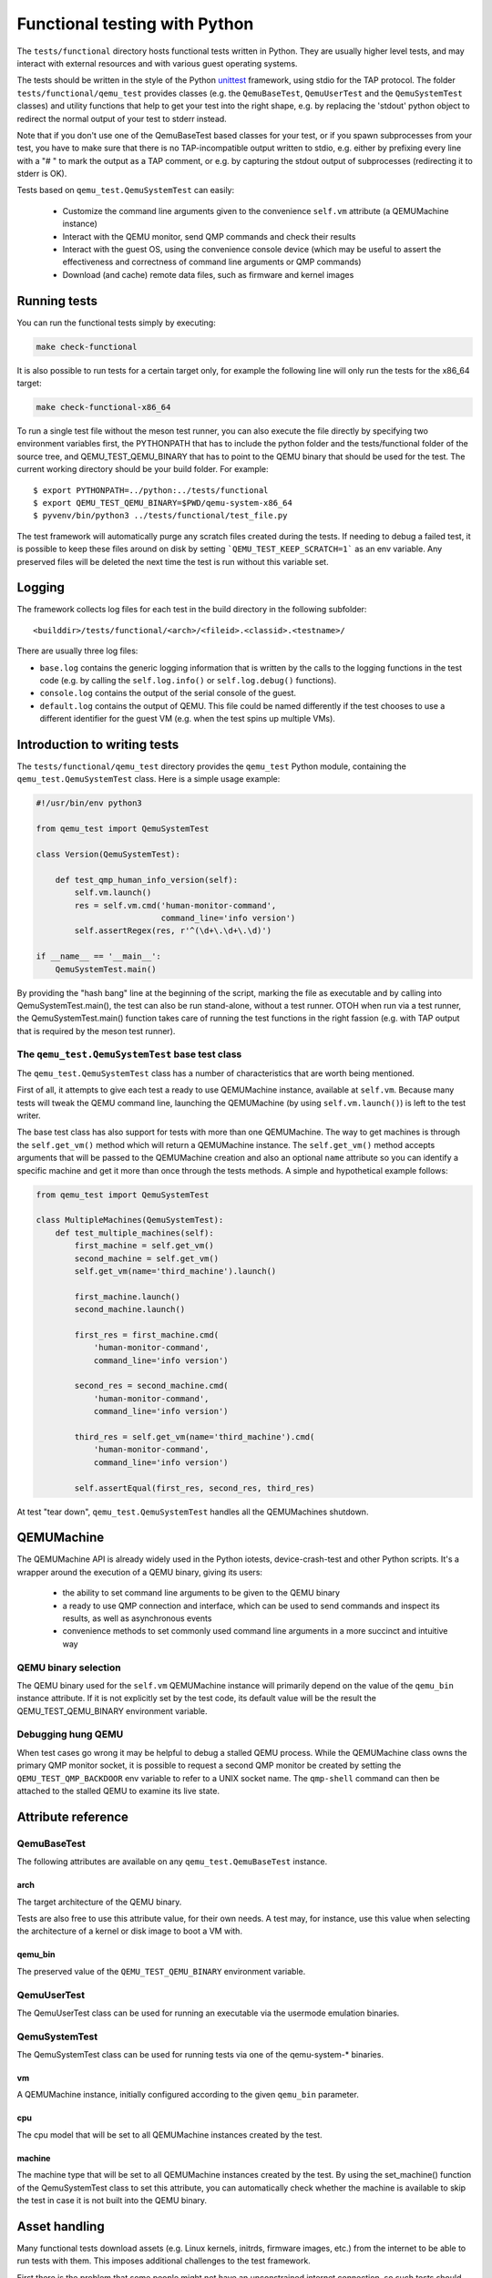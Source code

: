 .. _checkfunctional-ref:

Functional testing with Python
==============================

The ``tests/functional`` directory hosts functional tests written in
Python. They are usually higher level tests, and may interact with
external resources and with various guest operating systems.

The tests should be written in the style of the Python `unittest`_ framework,
using stdio for the TAP protocol. The folder ``tests/functional/qemu_test``
provides classes (e.g. the ``QemuBaseTest``, ``QemuUserTest`` and the
``QemuSystemTest`` classes) and utility functions that help to get your test
into the right shape, e.g. by replacing the 'stdout' python object to redirect
the normal output of your test to stderr instead.

Note that if you don't use one of the QemuBaseTest based classes for your
test, or if you spawn subprocesses from your test, you have to make sure
that there is no TAP-incompatible output written to stdio, e.g. either by
prefixing every line with a "# " to mark the output as a TAP comment, or
e.g. by capturing the stdout output of subprocesses (redirecting it to
stderr is OK).

Tests based on ``qemu_test.QemuSystemTest`` can easily:

 * Customize the command line arguments given to the convenience
   ``self.vm`` attribute (a QEMUMachine instance)

 * Interact with the QEMU monitor, send QMP commands and check
   their results

 * Interact with the guest OS, using the convenience console device
   (which may be useful to assert the effectiveness and correctness of
   command line arguments or QMP commands)

 * Download (and cache) remote data files, such as firmware and kernel
   images

Running tests
-------------

You can run the functional tests simply by executing:

.. code::

  make check-functional

It is also possible to run tests for a certain target only, for example
the following line will only run the tests for the x86_64 target:

.. code::

  make check-functional-x86_64

To run a single test file without the meson test runner, you can also
execute the file directly by specifying two environment variables first,
the PYTHONPATH that has to include the python folder and the tests/functional
folder of the source tree, and QEMU_TEST_QEMU_BINARY that has to point
to the QEMU binary that should be used for the test. The current working
directory should be your build folder. For example::

  $ export PYTHONPATH=../python:../tests/functional
  $ export QEMU_TEST_QEMU_BINARY=$PWD/qemu-system-x86_64
  $ pyvenv/bin/python3 ../tests/functional/test_file.py

The test framework will automatically purge any scratch files created during
the tests. If needing to debug a failed test, it is possible to keep these
files around on disk by setting ```QEMU_TEST_KEEP_SCRATCH=1``` as an env
variable.  Any preserved files will be deleted the next time the test is run
without this variable set.

Logging
-------

The framework collects log files for each test in the build directory
in the following subfolder::

 <builddir>/tests/functional/<arch>/<fileid>.<classid>.<testname>/

There are usually three log files:

* ``base.log`` contains the generic logging information that is written
  by the calls to the logging functions in the test code (e.g. by calling
  the ``self.log.info()`` or ``self.log.debug()`` functions).
* ``console.log`` contains the output of the serial console of the guest.
* ``default.log`` contains the output of QEMU. This file could be named
  differently if the test chooses to use a different identifier for
  the guest VM (e.g. when the test spins up multiple VMs).

Introduction to writing tests
-----------------------------

The ``tests/functional/qemu_test`` directory provides the ``qemu_test``
Python module, containing the ``qemu_test.QemuSystemTest`` class.
Here is a simple usage example:

.. code::

  #!/usr/bin/env python3

  from qemu_test import QemuSystemTest

  class Version(QemuSystemTest):

      def test_qmp_human_info_version(self):
          self.vm.launch()
          res = self.vm.cmd('human-monitor-command',
                            command_line='info version')
          self.assertRegex(res, r'^(\d+\.\d+\.\d)')

  if __name__ == '__main__':
      QemuSystemTest.main()

By providing the "hash bang" line at the beginning of the script, marking
the file as executable and by calling into QemuSystemTest.main(), the test
can also be run stand-alone, without a test runner. OTOH when run via a test
runner, the QemuSystemTest.main() function takes care of running the test
functions in the right fassion (e.g. with TAP output that is required by the
meson test runner).

The ``qemu_test.QemuSystemTest`` base test class
^^^^^^^^^^^^^^^^^^^^^^^^^^^^^^^^^^^^^^^^^^^^^^^^

The ``qemu_test.QemuSystemTest`` class has a number of characteristics
that are worth being mentioned.

First of all, it attempts to give each test a ready to use QEMUMachine
instance, available at ``self.vm``.  Because many tests will tweak the
QEMU command line, launching the QEMUMachine (by using ``self.vm.launch()``)
is left to the test writer.

The base test class has also support for tests with more than one
QEMUMachine. The way to get machines is through the ``self.get_vm()``
method which will return a QEMUMachine instance. The ``self.get_vm()``
method accepts arguments that will be passed to the QEMUMachine creation
and also an optional ``name`` attribute so you can identify a specific
machine and get it more than once through the tests methods. A simple
and hypothetical example follows:

.. code::

  from qemu_test import QemuSystemTest

  class MultipleMachines(QemuSystemTest):
      def test_multiple_machines(self):
          first_machine = self.get_vm()
          second_machine = self.get_vm()
          self.get_vm(name='third_machine').launch()

          first_machine.launch()
          second_machine.launch()

          first_res = first_machine.cmd(
              'human-monitor-command',
              command_line='info version')

          second_res = second_machine.cmd(
              'human-monitor-command',
              command_line='info version')

          third_res = self.get_vm(name='third_machine').cmd(
              'human-monitor-command',
              command_line='info version')

          self.assertEqual(first_res, second_res, third_res)

At test "tear down", ``qemu_test.QemuSystemTest`` handles all the QEMUMachines
shutdown.

QEMUMachine
-----------

The QEMUMachine API is already widely used in the Python iotests,
device-crash-test and other Python scripts.  It's a wrapper around the
execution of a QEMU binary, giving its users:

 * the ability to set command line arguments to be given to the QEMU
   binary

 * a ready to use QMP connection and interface, which can be used to
   send commands and inspect its results, as well as asynchronous
   events

 * convenience methods to set commonly used command line arguments in
   a more succinct and intuitive way

QEMU binary selection
^^^^^^^^^^^^^^^^^^^^^

The QEMU binary used for the ``self.vm`` QEMUMachine instance will
primarily depend on the value of the ``qemu_bin`` instance attribute.
If it is not explicitly set by the test code, its default value will
be the result the QEMU_TEST_QEMU_BINARY environment variable.

Debugging hung QEMU
^^^^^^^^^^^^^^^^^^^

When test cases go wrong it may be helpful to debug a stalled QEMU
process. While the QEMUMachine class owns the primary QMP monitor
socket, it is possible to request a second QMP monitor be created
by setting the ``QEMU_TEST_QMP_BACKDOOR`` env variable to refer
to a UNIX socket name. The ``qmp-shell`` command can then be
attached to the stalled QEMU to examine its live state.

Attribute reference
-------------------

QemuBaseTest
^^^^^^^^^^^^

The following attributes are available on any ``qemu_test.QemuBaseTest``
instance.

arch
""""

The target architecture of the QEMU binary.

Tests are also free to use this attribute value, for their own needs.
A test may, for instance, use this value when selecting the architecture
of a kernel or disk image to boot a VM with.

qemu_bin
""""""""

The preserved value of the ``QEMU_TEST_QEMU_BINARY`` environment
variable.

QemuUserTest
^^^^^^^^^^^^

The QemuUserTest class can be used for running an executable via the
usermode emulation binaries.

QemuSystemTest
^^^^^^^^^^^^^^

The QemuSystemTest class can be used for running tests via one of the
qemu-system-* binaries.

vm
""

A QEMUMachine instance, initially configured according to the given
``qemu_bin`` parameter.

cpu
"""

The cpu model that will be set to all QEMUMachine instances created
by the test.

machine
"""""""

The machine type that will be set to all QEMUMachine instances created
by the test. By using the set_machine() function of the QemuSystemTest
class to set this attribute, you can automatically check whether the
machine is available to skip the test in case it is not built into the
QEMU binary.

Asset handling
--------------

Many functional tests download assets (e.g. Linux kernels, initrds,
firmware images, etc.) from the internet to be able to run tests with
them. This imposes additional challenges to the test framework.

First there is the problem that some people might not have an
unconstrained internet connection, so such tests should not be run by
default when running ``make check``. To accomplish this situation,
the tests that download files should only be added to the "thorough"
speed mode in the meson.build file, while the "quick" speed mode is
fine for functional tests that can be run without downloading files.
``make check`` then only runs the quick functional tests along with
the other quick tests from the other test suites. If you choose to
run only run ``make check-functional``, the "thorough" tests will be
executed, too. And to run all functional tests along with the others,
you can use something like::

  make -j$(nproc) check SPEED=thorough

The second problem with downloading files from the internet are time
constraints. The time for downloading files should not be taken into
account when the test is running and the timeout of the test is ticking
(since downloading can be very slow, depending on the network bandwidth).
This problem is solved by downloading the assets ahead of time, before
the tests are run. This pre-caching is done with the qemu_test.Asset
class. To use it in your test, declare an asset in your test class with
its URL and SHA256 checksum like this::

    from qemu_test import Asset

    ASSET_somename = Asset(
        ('https://www.qemu.org/assets/images/qemu_head_200.png'),
        '34b74cad46ea28a2966c1d04e102510daf1fd73e6582b6b74523940d5da029dd')

In your test function, you can then get the file name of the cached
asset like this::

    def test_function(self):
        file_path = self.ASSET_somename.fetch()

The pre-caching will be done automatically when running
``make check-functional`` (but not when running e.g.
``make check-functional-<target>``). In case you just want to download
the assets without running the tests, you can do so by running::

    make precache-functional

The cache is populated in the ``~/.cache/qemu/download`` directory by
default, but the location can be changed by setting the
``QEMU_TEST_CACHE_DIR`` environment variable.

Skipping tests
--------------

Since the test framework is based on the common Python unittest framework,
you can use the usual Python decorators which allow for easily skipping
tests running under certain conditions, for example, on the lack of a binary
on the test system or when the running environment is a CI system. For further
information about those decorators, please refer to:

  https://docs.python.org/3/library/unittest.html#skipping-tests-and-expected-failures

While the conditions for skipping tests are often specifics of each one, there
are recurring scenarios identified by the QEMU developers and the use of
environment variables became a kind of standard way to enable/disable tests.

Here is a list of the most used variables:

QEMU_TEST_ALLOW_LARGE_STORAGE
^^^^^^^^^^^^^^^^^^^^^^^^^^^^^
Tests which are going to fetch or produce assets considered *large* are not
going to run unless that ``QEMU_TEST_ALLOW_LARGE_STORAGE=1`` is exported on
the environment.

The definition of *large* is a bit arbitrary here, but it usually means an
asset which occupies at least 1GB of size on disk when uncompressed.

QEMU_TEST_ALLOW_UNTRUSTED_CODE
^^^^^^^^^^^^^^^^^^^^^^^^^^^^^^
There are tests which will boot a kernel image or firmware that can be
considered not safe to run on the developer's workstation, thus they are
skipped by default. The definition of *not safe* is also arbitrary but
usually it means a blob which either its source or build process aren't
public available.

You should export ``QEMU_TEST_ALLOW_UNTRUSTED_CODE=1`` on the environment in
order to allow tests which make use of those kind of assets.

QEMU_TEST_FLAKY_TESTS
^^^^^^^^^^^^^^^^^^^^^
Some tests are not working reliably and thus are disabled by default.
This includes tests that don't run reliably on GitLab's CI which
usually expose real issues that are rarely seen on developer machines
due to the constraints of the CI environment. If you encounter a
similar situation then raise a bug and then mark the test as shown on
the code snippet below:

.. code::

  # See https://gitlab.com/qemu-project/qemu/-/issues/nnnn
  @skipUnless(os.getenv('QEMU_TEST_FLAKY_TESTS'), 'Test is unstable on GitLab')
  def test(self):
      do_something()

Tests should not live in this state forever and should either be fixed
or eventually removed.

QEMU_TEST_ALLOW_SLOW
^^^^^^^^^^^^^^^^^^^^
Tests that have a very long runtime and might run into timeout issues
e.g. if the QEMU binary has been compiled with debugging options enabled.
To avoid these timeout issues by default and to save some precious CPU
cycles during normal testing, such tests are disabled by default unless
the QEMU_TEST_ALLOW_SLOW environment variable has been set.


.. _unittest: https://docs.python.org/3/library/unittest.html
